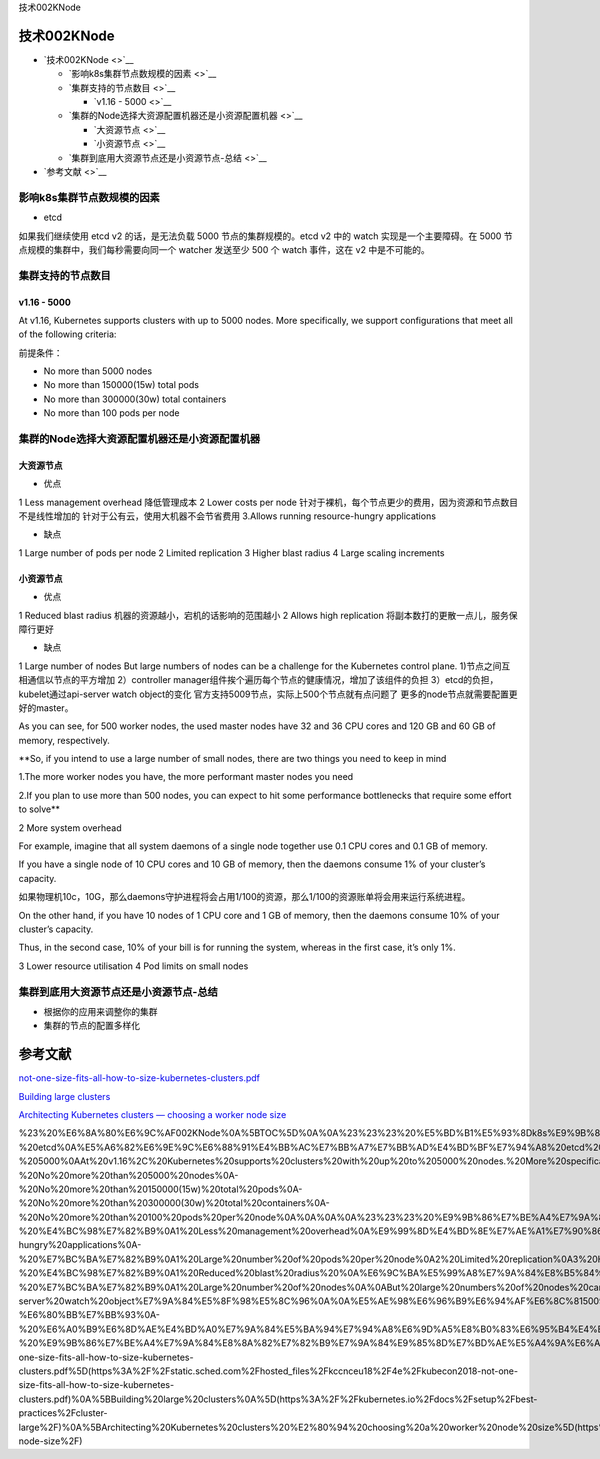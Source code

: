 技术002KNode

技术002KNode
============

-  `技术002KNode <>`__

   -  `影响k8s集群节点数规模的因素 <>`__
   -  `集群支持的节点数目 <>`__

      -  `v1.16 - 5000 <>`__

   -  `集群的Node选择大资源配置机器还是小资源配置机器 <>`__

      -  `大资源节点 <>`__
      -  `小资源节点 <>`__

   -  `集群到底用大资源节点还是小资源节点-总结 <>`__

-  `参考文献 <>`__

影响k8s集群节点数规模的因素
---------------------------

-  etcd

如果我们继续使用 etcd v2 的话，是无法负载 5000 节点的集群规模的。etcd v2
中的 watch 实现是一个主要障碍。在 5000
节点规模的集群中，我们每秒需要向同一个 watcher 发送至少 500 个 watch
事件，这在 v2 中是不可能的。

集群支持的节点数目
------------------

v1.16 - 5000
~~~~~~~~~~~~

At v1.16, Kubernetes supports clusters with up to 5000 nodes. More
specifically, we support configurations that meet all of the following
criteria:

前提条件：

-  No more than 5000 nodes
-  No more than 150000(15w) total pods
-  No more than 300000(30w) total containers
-  No more than 100 pods per node

集群的Node选择大资源配置机器还是小资源配置机器
----------------------------------------------

大资源节点
~~~~~~~~~~

-  优点

1 Less management overhead 降低管理成本 2 Lower costs per node
针对于裸机，每个节点更少的费用，因为资源和节点数目不是线性增加的
针对于公有云，使用大机器不会节省费用 3.Allows running resource-hungry
applications

-  缺点

1 Large number of pods per node 2 Limited replication 3 Higher blast
radius 4 Large scaling increments

小资源节点
~~~~~~~~~~

-  优点

1 Reduced blast radius 机器的资源越小，宕机的话影响的范围越小 2 Allows
high replication 将副本数打的更散一点儿，服务保障行更好

-  缺点

1 Large number of nodes But large numbers of nodes can be a challenge
for the Kubernetes control plane. 1)节点之间互相通信以节点的平方增加
2）controller manager组件挨个遍历每个节点的健康情况，增加了该组件的负担
3）etcd的负担，kubelet通过api-server watch object的变化
官方支持5009节点，实际上500个节点就有点问题了
更多的node节点就需要配置更好的master。

As you can see, for 500 worker nodes, the used master nodes have 32 and
36 CPU cores and 120 GB and 60 GB of memory, respectively.

\**So, if you intend to use a large number of small nodes, there are two
things you need to keep in mind

1.The more worker nodes you have, the more performant master nodes you
need

2.If you plan to use more than 500 nodes, you can expect to hit some
performance bottlenecks that require some effort to solve*\*

2 More system overhead

For example, imagine that all system daemons of a single node together
use 0.1 CPU cores and 0.1 GB of memory.

If you have a single node of 10 CPU cores and 10 GB of memory, then the
daemons consume 1% of your cluster’s capacity.

如果物理机10c，10G，那么daemons守护进程将会占用1/100的资源，那么1/100的资源账单将会用来运行系统进程。

On the other hand, if you have 10 nodes of 1 CPU core and 1 GB of
memory, then the daemons consume 10% of your cluster’s capacity.

Thus, in the second case, 10% of your bill is for running the system,
whereas in the first case, it’s only 1%.

3 Lower resource utilisation 4 Pod limits on small nodes

集群到底用大资源节点还是小资源节点-总结
---------------------------------------

-  根据你的应用来调整你的集群
-  集群的节点的配置多样化

参考文献
========

`not-one-size-fits-all-how-to-size-kubernetes-clusters.pdf <https://static.sched.com/hosted_files/kccnceu18/4e/kubecon2018-not-one-size-fits-all-how-to-size-kubernetes-clusters.pdf>`__

`Building large
clusters <https://kubernetes.io/docs/setup/best-practices/cluster-large/>`__

`Architecting Kubernetes clusters — choosing a worker node
size <https://learnk8s.io/kubernetes-node-size/>`__

%23%20%E6%8A%80%E6%9C%AF002KNode%0A%5BTOC%5D%0A%0A%23%23%23%20%E5%BD%B1%E5%93%8Dk8s%E9%9B%86%E7%BE%A4%E8%8A%82%E7%82%B9%E6%95%B0%E8%A7%84%E6%A8%A1%E7%9A%84%E5%9B%A0%E7%B4%A0%0A-%20etcd%0A%E5%A6%82%E6%9E%9C%E6%88%91%E4%BB%AC%E7%BB%A7%E7%BB%AD%E4%BD%BF%E7%94%A8%20etcd%20v2%20%E7%9A%84%E8%AF%9D%EF%BC%8C%E6%98%AF%E6%97%A0%E6%B3%95%E8%B4%9F%E8%BD%BD%205000%20%E8%8A%82%E7%82%B9%E7%9A%84%E9%9B%86%E7%BE%A4%E8%A7%84%E6%A8%A1%E7%9A%84%E3%80%82etcd%20v2%20%E4%B8%AD%E7%9A%84%20watch%20%E5%AE%9E%E7%8E%B0%E6%98%AF%E4%B8%80%E4%B8%AA%E4%B8%BB%E8%A6%81%E9%9A%9C%E7%A2%8D%E3%80%82%E5%9C%A8%205000%20%E8%8A%82%E7%82%B9%E8%A7%84%E6%A8%A1%E7%9A%84%E9%9B%86%E7%BE%A4%E4%B8%AD%EF%BC%8C%E6%88%91%E4%BB%AC%E6%AF%8F%E7%A7%92%E9%9C%80%E8%A6%81%E5%90%91%E5%90%8C%E4%B8%80%E4%B8%AA%20watcher%20%E5%8F%91%E9%80%81%E8%87%B3%E5%B0%91%20500%20%E4%B8%AA%20watch%20%E4%BA%8B%E4%BB%B6%EF%BC%8C%E8%BF%99%E5%9C%A8%20v2%20%E4%B8%AD%E6%98%AF%E4%B8%8D%E5%8F%AF%E8%83%BD%E7%9A%84%E3%80%82%0A%0A%0A%23%23%23%20%E9%9B%86%E7%BE%A4%E6%94%AF%E6%8C%81%E7%9A%84%E8%8A%82%E7%82%B9%E6%95%B0%E7%9B%AE%0A%0A%23%23%23%23%20%20v1.16%20-%205000%0AAt%20v1.16%2C%20Kubernetes%20supports%20clusters%20with%20up%20to%205000%20nodes.%20More%20specifically%2C%20we%20support%20configurations%20that%20meet%20all%20of%20the%20following%20criteria%3A%0A%E5%89%8D%E6%8F%90%E6%9D%A1%E4%BB%B6%EF%BC%9A%0A-%20No%20more%20than%205000%20nodes%0A-%20No%20more%20than%20150000(15w)%20total%20pods%0A-%20No%20more%20than%20300000(30w)%20total%20containers%0A-%20No%20more%20than%20100%20pods%20per%20node%0A%0A%0A%0A%23%23%23%20%E9%9B%86%E7%BE%A4%E7%9A%84Node%E9%80%89%E6%8B%A9%E5%A4%A7%E8%B5%84%E6%BA%90%E9%85%8D%E7%BD%AE%E6%9C%BA%E5%99%A8%E8%BF%98%E6%98%AF%E5%B0%8F%E8%B5%84%E6%BA%90%E9%85%8D%E7%BD%AE%E6%9C%BA%E5%99%A8%0A%23%23%23%23%20%E5%A4%A7%E8%B5%84%E6%BA%90%E8%8A%82%E7%82%B9%0A-%20%E4%BC%98%E7%82%B9%0A1%20Less%20management%20overhead%0A%E9%99%8D%E4%BD%8E%E7%AE%A1%E7%90%86%E6%88%90%E6%9C%AC%0A2%20Lower%20costs%20per%20node%0A%E9%92%88%E5%AF%B9%E4%BA%8E%E8%A3%B8%E6%9C%BA%EF%BC%8C%E6%AF%8F%E4%B8%AA%E8%8A%82%E7%82%B9%E6%9B%B4%E5%B0%91%E7%9A%84%E8%B4%B9%E7%94%A8%EF%BC%8C%E5%9B%A0%E4%B8%BA%E8%B5%84%E6%BA%90%E5%92%8C%E8%8A%82%E7%82%B9%E6%95%B0%E7%9B%AE%E4%B8%8D%E6%98%AF%E7%BA%BF%E6%80%A7%E5%A2%9E%E5%8A%A0%E7%9A%84%0A%E9%92%88%E5%AF%B9%E4%BA%8E%E5%85%AC%E6%9C%89%E4%BA%91%EF%BC%8C%E4%BD%BF%E7%94%A8%E5%A4%A7%E6%9C%BA%E5%99%A8%E4%B8%8D%E4%BC%9A%E8%8A%82%E7%9C%81%E8%B4%B9%E7%94%A8%0A3.Allows%20running%20resource-hungry%20applications%0A-%20%E7%BC%BA%E7%82%B9%0A1%20Large%20number%20of%20pods%20per%20node%0A2%20Limited%20replication%0A3%20Higher%20blast%20radius%0A4%20Large%20scaling%20increments%0A%0A%0A%23%23%23%23%20%E5%B0%8F%E8%B5%84%E6%BA%90%E8%8A%82%E7%82%B9%0A-%20%E4%BC%98%E7%82%B9%0A1%20Reduced%20blast%20radius%20%0A%E6%9C%BA%E5%99%A8%E7%9A%84%E8%B5%84%E6%BA%90%E8%B6%8A%E5%B0%8F%EF%BC%8C%E5%AE%95%E6%9C%BA%E7%9A%84%E8%AF%9D%E5%BD%B1%E5%93%8D%E7%9A%84%E8%8C%83%E5%9B%B4%E8%B6%8A%E5%B0%8F%0A2%20Allows%20high%20replication%0A%E5%B0%86%E5%89%AF%E6%9C%AC%E6%95%B0%E6%89%93%E7%9A%84%E6%9B%B4%E6%95%A3%E4%B8%80%E7%82%B9%E5%84%BF%EF%BC%8C%E6%9C%8D%E5%8A%A1%E4%BF%9D%E9%9A%9C%E8%A1%8C%E6%9B%B4%E5%A5%BD%0A-%20%E7%BC%BA%E7%82%B9%0A1%20Large%20number%20of%20nodes%0A%0ABut%20large%20numbers%20of%20nodes%20can%20be%20a%20challenge%20for%20the%20Kubernetes%20control%20plane.%0A1)%E8%8A%82%E7%82%B9%E4%B9%8B%E9%97%B4%E4%BA%92%E7%9B%B8%E9%80%9A%E4%BF%A1%E4%BB%A5%E8%8A%82%E7%82%B9%E7%9A%84%E5%B9%B3%E6%96%B9%E5%A2%9E%E5%8A%A0%0A2%EF%BC%89controller%20manager%E7%BB%84%E4%BB%B6%E6%8C%A8%E4%B8%AA%E9%81%8D%E5%8E%86%E6%AF%8F%E4%B8%AA%E8%8A%82%E7%82%B9%E7%9A%84%E5%81%A5%E5%BA%B7%E6%83%85%E5%86%B5%EF%BC%8C%E5%A2%9E%E5%8A%A0%E4%BA%86%E8%AF%A5%E7%BB%84%E4%BB%B6%E7%9A%84%E8%B4%9F%E6%8B%85%0A3%EF%BC%89etcd%E7%9A%84%E8%B4%9F%E6%8B%85%EF%BC%8Ckubelet%E9%80%9A%E8%BF%87api-server%20watch%20object%E7%9A%84%E5%8F%98%E5%8C%96%0A%0A%E5%AE%98%E6%96%B9%E6%94%AF%E6%8C%815009%E8%8A%82%E7%82%B9%EF%BC%8C%E5%AE%9E%E9%99%85%E4%B8%8A500%E4%B8%AA%E8%8A%82%E7%82%B9%E5%B0%B1%E6%9C%89%E7%82%B9%E9%97%AE%E9%A2%98%E4%BA%86%0A%E6%9B%B4%E5%A4%9A%E7%9A%84node%E8%8A%82%E7%82%B9%E5%B0%B1%E9%9C%80%E8%A6%81%E9%85%8D%E7%BD%AE%E6%9B%B4%E5%A5%BD%E7%9A%84master%E3%80%82%0AAs%20you%20can%20see%2C%20for%20500%20worker%20nodes%2C%20the%20used%20master%20nodes%20have%2032%20and%2036%20CPU%20cores%20and%20120%20GB%20and%2060%20GB%20of%20memory%2C%20respectively.%0A%0A%0A\ **So%2C%20if%20you%20intend%20to%20use%20a%20large%20number%20of%20small%20nodes%2C%20there%20are%20two%20things%20you%20need%20to%20keep%20in%20mind%0A1.The%20more%20worker%20nodes%20you%20have%2C%20the%20more%20performant%20master%20nodes%20you%20need%0A2.If%20you%20plan%20to%20use%20more%20than%20500%20nodes%2C%20you%20can%20expect%20to%20hit%20some%20performance%20bottlenecks%20that%20require%20some%20effort%20to%20solve**\ %0A%0A2%20More%20system%20overhead%0A%0AFor%20example%2C%20imagine%20that%20all%20system%20daemons%20of%20a%20single%20node%20together%20use%200.1%20CPU%20cores%20and%200.1%20GB%20of%20memory.%0A%0AIf%20you%20have%20a%20single%20node%20of%2010%20CPU%20cores%20and%2010%20GB%20of%20memory%2C%20then%20the%20daemons%20consume%201%25%20of%20your%20cluster’s%20capacity.%0A%E5%A6%82%E6%9E%9C%E7%89%A9%E7%90%86%E6%9C%BA10c%EF%BC%8C10G%EF%BC%8C%E9%82%A3%E4%B9%88daemons%E5%AE%88%E6%8A%A4%E8%BF%9B%E7%A8%8B%E5%B0%86%E4%BC%9A%E5%8D%A0%E7%94%A81%2F100%E7%9A%84%E8%B5%84%E6%BA%90%EF%BC%8C%E9%82%A3%E4%B9%881%2F100%E7%9A%84%E8%B5%84%E6%BA%90%E8%B4%A6%E5%8D%95%E5%B0%86%E4%BC%9A%E7%94%A8%E6%9D%A5%E8%BF%90%E8%A1%8C%E7%B3%BB%E7%BB%9F%E8%BF%9B%E7%A8%8B%E3%80%82%0A%0AOn%20the%20other%20hand%2C%20if%20you%20have%2010%20nodes%20of%201%20CPU%20core%20and%201%20GB%20of%20memory%2C%20then%20the%20daemons%20consume%2010%25%20of%20your%20cluster’s%20capacity.%0A%0AThus%2C%20in%20the%20second%20case%2C%2010%25%20of%20your%20bill%20is%20for%20running%20the%20system%2C%20whereas%20in%20the%20first%20case%2C%20it’s%20only%201%25.%0A%0A3%20Lower%20resource%20utilisation%0A%0A4%20Pod%20limits%20on%20small%20nodes%0A%0A%23%23%23%20%E9%9B%86%E7%BE%A4%E5%88%B0%E5%BA%95%E7%94%A8%E5%A4%A7%E8%B5%84%E6%BA%90%E8%8A%82%E7%82%B9%E8%BF%98%E6%98%AF%E5%B0%8F%E8%B5%84%E6%BA%90%E8%8A%82%E7%82%B9-%E6%80%BB%E7%BB%93%0A-%20%E6%A0%B9%E6%8D%AE%E4%BD%A0%E7%9A%84%E5%BA%94%E7%94%A8%E6%9D%A5%E8%B0%83%E6%95%B4%E4%BD%A0%E7%9A%84%E9%9B%86%E7%BE%A4%0A-%20%E9%9B%86%E7%BE%A4%E7%9A%84%E8%8A%82%E7%82%B9%E7%9A%84%E9%85%8D%E7%BD%AE%E5%A4%9A%E6%A0%B7%E5%8C%96%0A%0A%23%23%20%E5%8F%82%E8%80%83%E6%96%87%E7%8C%AE%0A%5Bnot-one-size-fits-all-how-to-size-kubernetes-clusters.pdf%5D(https%3A%2F%2Fstatic.sched.com%2Fhosted_files%2Fkccnceu18%2F4e%2Fkubecon2018-not-one-size-fits-all-how-to-size-kubernetes-clusters.pdf)%0A%5BBuilding%20large%20clusters%0A%5D(https%3A%2F%2Fkubernetes.io%2Fdocs%2Fsetup%2Fbest-practices%2Fcluster-large%2F)%0A%5BArchitecting%20Kubernetes%20clusters%20%E2%80%94%20choosing%20a%20worker%20node%20size%5D(https%3A%2F%2Flearnk8s.io%2Fkubernetes-node-size%2F)
